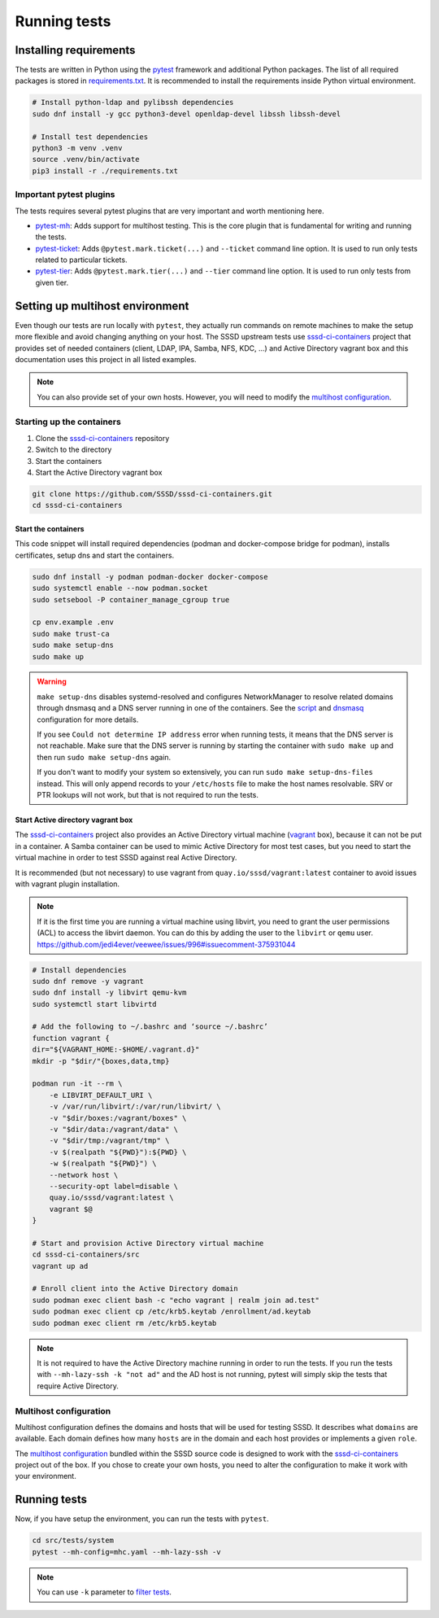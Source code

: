 Running tests
#############

Installing requirements
***********************

The tests are written in Python using the `pytest`_ framework and additional
Python packages. The list of all required packages is stored in
`requirements.txt`_. It is recommended to install the requirements inside Python
virtual environment.

.. code-block:: text

    # Install python-ldap and pylibssh dependencies
    sudo dnf install -y gcc python3-devel openldap-devel libssh libssh-devel

    # Install test dependencies
    python3 -m venv .venv
    source .venv/bin/activate
    pip3 install -r ./requirements.txt

Important pytest plugins
========================

The tests requires several pytest plugins that are very important and worth
mentioning here.

* `pytest-mh`_: Adds support for multihost testing. This is the core plugin that
  is fundamental for writing and running the tests.
* `pytest-ticket`_: Adds ``@pytest.mark.ticket(...)`` and ``--ticket`` command
  line option. It is used to run only tests related to particular tickets.
* `pytest-tier`_: Adds ``@pytest.mark.tier(...)`` and ``--tier`` command line
  option. It is used to run only tests from given tier.

Setting up multihost environment
********************************

Even though our tests are run locally with ``pytest``, they actually run
commands on remote machines to make the setup more flexible and avoid changing
anything on your host. The SSSD upstream tests use `sssd-ci-containers`_ project
that provides set of needed containers (client, LDAP, IPA, Samba, NFS, KDC, ...)
and Active Directory vagrant box and this documentation uses this project in all
listed examples.

.. _sssd-ci-containers: https://github.com/SSSD/sssd-ci-containers

.. note::

  You can also provide set of your own hosts. However, you will need to modify
  the `multihost configuration`_.

Starting up the containers
==========================

#. Clone the `sssd-ci-containers`_ repository
#. Switch to the directory
#. Start the containers
#. Start the Active Directory vagrant box

.. code-block:: text

    git clone https://github.com/SSSD/sssd-ci-containers.git
    cd sssd-ci-containers

Start the containers
--------------------

This code snippet will install required dependencies (podman and docker-compose
bridge for podman), installs certificates, setup dns and start the containers.

.. code-block:: bash

    sudo dnf install -y podman podman-docker docker-compose
    sudo systemctl enable --now podman.socket
    sudo setsebool -P container_manage_cgroup true

    cp env.example .env
    sudo make trust-ca
    sudo make setup-dns
    sudo make up

.. warning::

    ``make setup-dns`` disables systemd-resolved and configures NetworkManager
    to resolve related domains through dnsmasq and a DNS server running in one
    of the containers. See the `script`_ and `dnsmasq`_ configuration for more
    details.

    If you see ``Could not determine IP address`` error when running tests, it
    means that the DNS server is not reachable. Make sure that the DNS server is
    running by starting the container with ``sudo make up`` and then run ``sudo
    make setup-dns`` again.

    If you don't want to modify your system so extensively, you can run ``sudo
    make setup-dns-files`` instead. This will only append records to your
    ``/etc/hosts`` file to make the host names resolvable. SRV or PTR lookups
    will not work, but that is not required to run the tests.

Start Active directory vagrant box
----------------------------------

The `sssd-ci-containers`_ project also provides an Active Directory virtual
machine (`vagrant`_ box), because it can not be put in a container. A Samba
container can be used to mimic Active Directory for most test cases, but you
need to start the virtual machine in order to test SSSD against real Active
Directory.

.. _script: https://github.com/SSSD/sssd-ci-containers/blob/master/src/tools/setup-dns.sh
.. _dnsmasq: https://github.com/SSSD/sssd-ci-containers/blob/master/data/configs/dnsmasq.conf
.. _vagrant: https://www.vagrantup.com

It is recommended (but not necessary) to use vagrant from
``quay.io/sssd/vagrant:latest`` container to avoid issues with vagrant plugin
installation.

.. note::
  
    If it is the first time you are running a virtual machine using libvirt,
    you need to grant the user permissions (ACL) to access the libvirt daemon. You
    can do this by adding the user to the ``libvirt`` or ``qemu`` user.
    https://github.com/jedi4ever/veewee/issues/996#issuecomment-375931044

.. code-block:: text

    # Install dependencies
    sudo dnf remove -y vagrant
    sudo dnf install -y libvirt qemu-kvm
    sudo systemctl start libvirtd

    # Add the following to ~/.bashrc and ‘source ~/.bashrc’
    function vagrant {
    dir="${VAGRANT_HOME:-$HOME/.vagrant.d}"
    mkdir -p "$dir/"{boxes,data,tmp}

    podman run -it --rm \
        -e LIBVIRT_DEFAULT_URI \
        -v /var/run/libvirt/:/var/run/libvirt/ \
        -v "$dir/boxes:/vagrant/boxes" \
        -v "$dir/data:/vagrant/data" \
        -v "$dir/tmp:/vagrant/tmp" \
        -v $(realpath "${PWD}"):${PWD} \
        -w $(realpath "${PWD}") \
        --network host \
        --security-opt label=disable \
        quay.io/sssd/vagrant:latest \
        vagrant $@
    }

    # Start and provision Active Directory virtual machine
    cd sssd-ci-containers/src
    vagrant up ad

    # Enroll client into the Active Directory domain
    sudo podman exec client bash -c "echo vagrant | realm join ad.test"
    sudo podman exec client cp /etc/krb5.keytab /enrollment/ad.keytab
    sudo podman exec client rm /etc/krb5.keytab

.. note::

    It is not required to have the Active Directory machine running in order to
    run the tests. If you run the tests with ``--mh-lazy-ssh -k "not ad"``
    and the AD host is not running, pytest will simply skip the tests
    that require Active Directory.

Multihost configuration
=======================

Multihost configuration defines the domains and hosts that will be used for
testing SSSD. It describes what ``domains`` are available. Each domain defines
how many ``hosts`` are in the domain and each host provides or implements a
given ``role``.

The `multihost configuration`_ bundled within the SSSD source code is designed
to work with the `sssd-ci-containers`_ project out of the box. If you chose to
create your own hosts, you need to alter the configuration to make it work with
your environment.

.. seealso::

    More information about the multihost configuration can be found in
    :doc:`config`.

Running tests
*************

Now, if you have setup the environment, you can run the tests with ``pytest``.

.. code-block:: text

    cd src/tests/system
    pytest --mh-config=mhc.yaml --mh-lazy-ssh -v

.. note::

  You can use ``-k`` parameter to `filter tests
  <https://docs.pytest.org/en/latest/example/markers.html#using-k-expr-to-select-tests-based-on-their-name>`__.

.. seealso::

  The `pytest-mh`_ plugin also provides several additional command line options
  for pytest, see its documentation for more information.

  You will find at least ``--mh-log-path`` and ``--mh-topology`` very useful.

  * ``--mh-log-path=mh.log``: Logs multihost messages into ``mh.log`` file
  * ``--mh-log-path=/dev/stderr``: Logs multihost messages to standard error output
  * ``--mh-topology=ldap``: Only run ldap tests (you can also use ``ipa``,
    ``ad``, ``samba``, ``client``)

.. _pytest: https://pytest.org=
.. _requirements.txt: https://github.com/SSSD/sssd/blob/master/src/tests/system/requirements.txt
.. _multihost configuration: https://github.com/SSSD/sssd/blob/master/src/tests/system/mhc.yaml
.. _pytest-mh: https://pytest-mh.readthedocs.io
.. _pytest-ticket: https://github.com/next-actions/pytest-ticket
.. _pytest-tier: https://github.com/next-actions/pytest-tier
